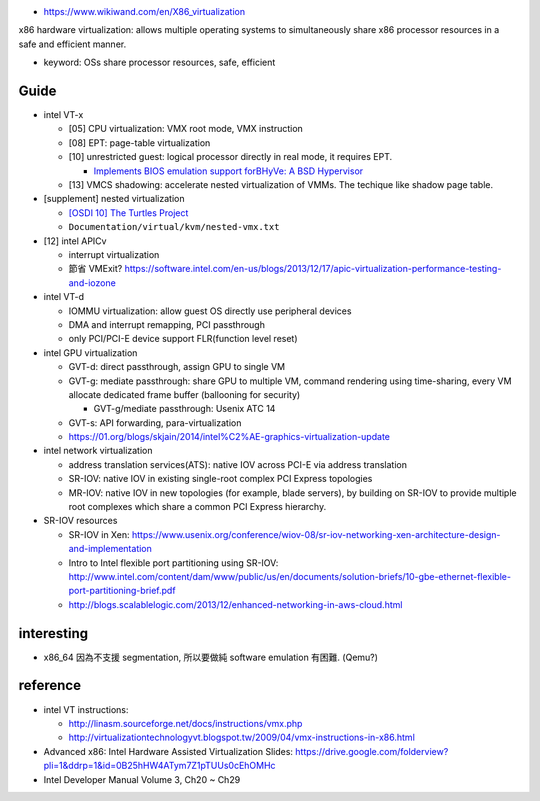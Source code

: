 - https://www.wikiwand.com/en/X86_virtualization

x86 hardware virtualization: allows multiple operating systems to simultaneously share x86 processor resources in a safe and efficient manner.

- keyword: OSs share processor resources, safe, efficient

Guide
-----
- intel VT-x

  - [05] CPU virtualization: VMX root mode, VMX instruction
  - [08] EPT: page-table virtualization 
  - [10] unrestricted guest: logical processor directly in real mode, it requires EPT.

    - `Implements BIOS emulation support forBHyVe: A BSD Hypervisor <https://2013.asiabsdcon.org/papers/abc2013-P5A-paper.pdf>`_
  - [13] VMCS shadowing: accelerate nested virtualization of VMMs. The techique like shadow page table.
  
- [supplement] nested virtualization
  
  - `[OSDI 10] The Turtles Project <https://www.kernel.org/doc/Documentation/virtual/kvm/nested-vmx.txt>`_
  - ``Documentation/virtual/kvm/nested-vmx.txt``

- [12] intel APICv

  - interrupt virtualization
  - 節省 VMExit? https://software.intel.com/en-us/blogs/2013/12/17/apic-virtualization-performance-testing-and-iozone

- intel VT-d

  - IOMMU virtualization: allow guest OS directly use peripheral devices
  - DMA and interrupt remapping, PCI passthrough
  - only PCI/PCI-E device support FLR(function level reset)

- intel GPU virtualization

  - GVT-d: direct passthrough, assign GPU to single VM
  - GVT-g: mediate passthrough: share GPU to multiple VM, command rendering using time-sharing, every VM allocate dedicated frame buffer (ballooning for security)

    - GVT-g/mediate passthrough: Usenix ATC 14

  - GVT-s: API forwarding, para-virtualization
  - https://01.org/blogs/skjain/2014/intel%C2%AE-graphics-virtualization-update

- intel network virtualization

  - address translation services(ATS): native IOV across PCI-E via address translation
  - SR-IOV: native IOV in existing single-root complex PCI Express topologies
  - MR-IOV: native IOV in new topologies (for example, blade servers), by building on SR-IOV to provide multiple root complexes which share a common PCI Express hierarchy.

- SR-IOV resources

  - SR-IOV in Xen: https://www.usenix.org/conference/wiov-08/sr-iov-networking-xen-architecture-design-and-implementation
  - Intro to Intel flexible port partitioning using SR-IOV: http://www.intel.com/content/dam/www/public/us/en/documents/solution-briefs/10-gbe-ethernet-flexible-port-partitioning-brief.pdf
  - http://blogs.scalablelogic.com/2013/12/enhanced-networking-in-aws-cloud.html

interesting
-----------

- x86_64 因為不支援 segmentation, 所以要做純 software emulation 有困難. (Qemu?)

reference
---------

- intel VT instructions: 

  - http://linasm.sourceforge.net/docs/instructions/vmx.php
  - http://virtualizationtechnologyvt.blogspot.tw/2009/04/vmx-instructions-in-x86.html

- Advanced x86: Intel Hardware Assisted Virtualization Slides: https://drive.google.com/folderview?pli=1&ddrp=1&id=0B25hHW4ATym7Z1pTUUs0cEhOMHc
- Intel Developer Manual Volume 3, Ch20 ~ Ch29
